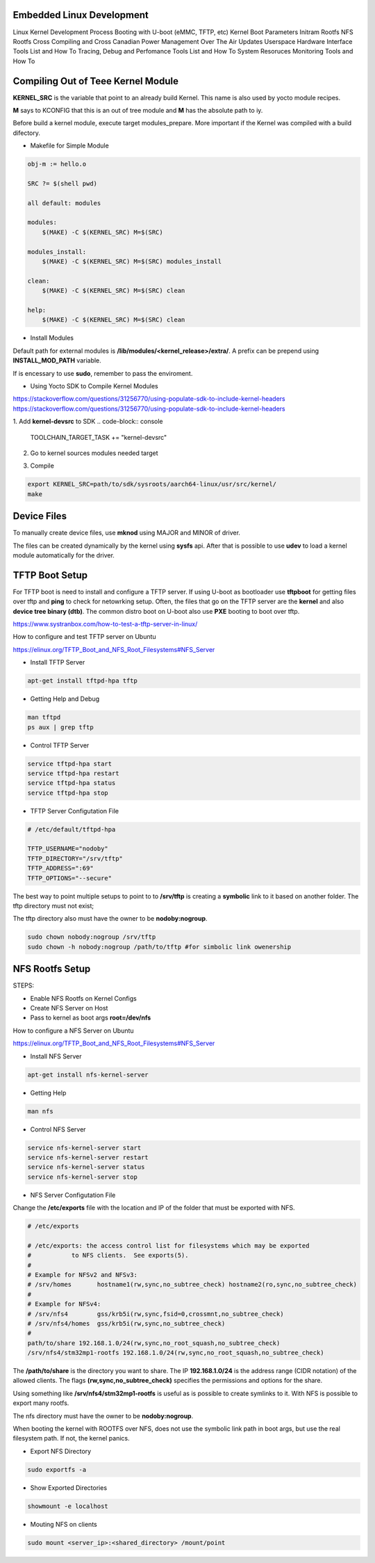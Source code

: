 Embedded Linux Development 
==========================

Linux Kernel Development Process 
Booting with U-boot (eMMC, TFTP, etc)
Kernel Boot Parameters
Initram Rootfs
NFS Rootfs 
Cross Compiling and Cross Canadian
Power Management
Over The Air Updates
Userspace Hardware Interface Tools List and How To
Tracing, Debug and Perfomance Tools List  and How To
System Resoruces Monitoring Tools  and How To


Compiling Out of Teee Kernel Module
====================================

**KERNEL_SRC** is the variable that point to an already build Kernel. This name 
is also used by yocto module recipes.

**M** says to KCONFIG that this is an out of tree module and **M** has the absolute 
path to iy.

Before build a kernel module, execute target modules_prepare. More important if 
the Kernel was compiled with a build difectory. 

.. code-block:: console
    make modules_prepare 
    make O=$BUILD_DIRECTORY_PATH modules_prepate


* Makefile for Simple Module 


.. code-block:: console 

    obj-m := hello.o

    SRC ?= $(shell pwd)

    all default: modules

    modules:
        $(MAKE) -C $(KERNEL_SRC) M=$(SRC)

    modules_install:
        $(MAKE) -C $(KERNEL_SRC) M=$(SRC) modules_install

    clean:
        $(MAKE) -C $(KERNEL_SRC) M=$(SRC) clean

    help:
        $(MAKE) -C $(KERNEL_SRC) M=$(SRC) clean



* Install Modules 

Default path for external modules is **/lib/modules/<kernel_release>/extra/**. 
A prefix can be prepend using **INSTALL_MOD_PATH** variable. 

.. code-block:: console
    make modules_install #default path  
    make INSTALL_MOD_PATH=/serv/nfs/rootfs modules_prepate # to /serv/nfs/rootfs/lib/modules/.. path


If is encessary to use **sudo**, remember to pass the enviroment. 

.. code-block:: console
    sudo -E make INSTALL_MOD_PATH=/serv/nfs/rootfs modules_prepate # to /serv/nfs/rootfs/lib/modules/.. path



* Using Yocto SDK to Compile Kernel Modules 

https://stackoverflow.com/questions/31256770/using-populate-sdk-to-include-kernel-headers
https://stackoverflow.com/questions/31256770/using-populate-sdk-to-include-kernel-headers


1. Add **kernel-devsrc** to SDK
.. code-block:: console 
    TOOLCHAIN_TARGET_TASK += "kernel-devsrc"

2. Go to kernel sources modules needed target

.. code-block:: console
    source path/to/sdk/environment-setup-aarch64-linux
        cd -P path/to/sdk/sysroots/aarch64-linux/usr/src/kernel
        # Note the -P argument: kernel is a symlink, in my case:
        # path/to/sdk/sysroots/aarch64-linux/lib/modules/5.4.0-xilinx-v2020.1/build
        make scripts
        make modules_prepare

3. Compile  

.. code-block:: console
    
    export KERNEL_SRC=path/to/sdk/sysroots/aarch64-linux/usr/src/kernel/
    make



Device Files
============

To manually create device files, use **mknod** using MAJOR and MINOR of driver. 

.. code-block:: console
    mknod -m 666 /dev/<device_name> c 243 0

The files can be created dynamically by the kernel using **sysfs** api. After that
is possible to use **udev** to load a kernel module automatically for the driver.



TFTP Boot Setup 
===============

For TFTP boot is need to install and configure 
a TFTP server. If using U-boot as bootloader use
**tftpboot** for getting files over tftp and **ping** to 
check for netowrking setup. Often, the files that go 
on the TFTP server are the **kernel** and also **device tree 
binary (dtb)**. The common distro boot on U-boot also use 
**PXE** booting to boot over tftp.

https://www.systranbox.com/how-to-test-a-tftp-server-in-linux/


How to configure and test TFTP server on Ubuntu

https://elinux.org/TFTP_Boot_and_NFS_Root_Filesystems#NFS_Server

* Install TFTP Server 

.. code-block:: console 

    apt-get install tftpd-hpa tftp

* Getting Help and Debug 

.. code-block:: console 

    man tftpd 
    ps aux | grep tftp 

* Control TFTP Server 

.. code-block:: console 

    service tftpd-hpa start
    service tftpd-hpa restart
    service tftpd-hpa status 
    service tftpd-hpa stop

* TFTP Server Configutation File 
.. code-block:: console

    # /etc/default/tftpd-hpa

    TFTP_USERNAME="nodoby"
    TFTP_DIRECTORY="/srv/tftp"
    TFTP_ADDRESS=":69"
    TFTP_OPTIONS="--secure"

The best way to point multiple setups to point to to  **/srv/tftp** is 
creating a **symbolic** link to it based on another folder. The tftp directory 
must not exist;

.. code-block:: console
    sudo ln -f -s ~/workspace/net/tftp/stm32p1-tftpboot /srv/tftp

The tftp directory also must have the owner to be **nodoby:nogroup**. 

.. code-block:: console

    sudo chown nobody:nogroup /srv/tftp
    sudo chown -h nobody:nogroup /path/to/tftp #for simbolic link owenership




NFS Rootfs Setup 
================


STEPS:

* Enable NFS Rootfs on Kernel Configs  
* Create NFS Server on Host 
* Pass to kernel as boot args **root=/dev/nfs**


How to configure a NFS Server on Ubuntu

https://elinux.org/TFTP_Boot_and_NFS_Root_Filesystems#NFS_Server

* Install NFS Server 

.. code-block:: console 

    apt-get install nfs-kernel-server


* Getting Help 

.. code-block:: console 

    man nfs

* Control NFS Server

.. code-block:: console 

    service nfs-kernel-server start
    service nfs-kernel-server restart
    service nfs-kernel-server status 
    service nfs-kernel-server stop

* NFS Server Configutation File 

Change the **/etc/exports** file with the location and IP 
of the folder that must be exported with NFS.

.. code-block:: console 

    # /etc/exports

    # /etc/exports: the access control list for filesystems which may be exported
    #		to NFS clients.  See exports(5).
    #
    # Example for NFSv2 and NFSv3:
    # /srv/homes       hostname1(rw,sync,no_subtree_check) hostname2(ro,sync,no_subtree_check)
    #
    # Example for NFSv4:
    # /srv/nfs4        gss/krb5i(rw,sync,fsid=0,crossmnt,no_subtree_check)
    # /srv/nfs4/homes  gss/krb5i(rw,sync,no_subtree_check)
    # 
    path/to/share 192.168.1.0/24(rw,sync,no_root_squash,no_subtree_check)
    /srv/nfs4/stm32mp1-rootfs 192.168.1.0/24(rw,sync,no_root_squash,no_subtree_check)

The **/path/to/share** is the directory you want to share.
The IP **192.168.1.0/24** is the address range (CIDR notation) of the allowed clients.
The flags **(rw,sync,no_subtree_check)** specifies the permissions and options for the share.

Using something like **/srv/nfs4/stm32mp1-rootfs** is useful as is possible to create symlinks to it.
With NFS is possible to export many rootfs. 


The nfs directory must have the owner to be **nodoby:nogroup**. 

When booting the kernel with ROOTFS over NFS, does not use the symbolic link path in boot args, but 
use the real filesystem path. If not, the kernel panics.

* Export NFS Directory

.. code-block:: console 

    sudo exportfs -a

* Show Exported Directories

.. code-block:: console 

    showmount -e localhost

* Mouting NFS on clients

.. code-block:: console 

    sudo mount <server_ip>:<shared_directory> /mount/point